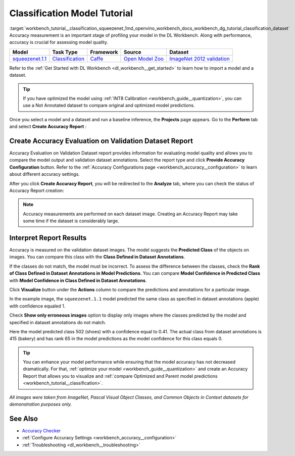 .. index:: pair: page; Classification Model Tutorial
.. _workbench_tutorial__classification_squeezenet:

.. meta::
   :description: Tutorial on how to import, optimize and measure accuracy of squeezenet.1.1 
                 classification model on annotated dataset with OpenVINO Deep Learning Workbench.
   :keywords: OpenVINO, Deep Learning Workbench, DL Workbench, classification model tutorial, squeezenet.1.1, 
              import, optimize, measure accuracy, accuracy evaluation


Classification Model Tutorial
=============================

:target:`workbench_tutorial__classification_squeezenet_1md_openvino_workbench_docs_workbench_dg_tutorial_classification_dataset` 
Accuracy measurement is an important stage of profiling your model in the DL Workbench. Along with performance, accuracy 
is crucial for assessing model quality.

.. list-table::
    :header-rows: 1

    * - Model
      - Task Type
      - Framework
      - Source
      - Dataset
    * - `squeezenet.1.1 <https://docs.openvinotoolkit.org/latest/omz_models_model_squeezenet1_1.html>`__
      - `Classification <https://paperswithcode.com/task/image-classification>`__
      - `Caffe <https://caffe.berkeleyvision.org/>`__
      - `Open Model Zoo <https://github.com/openvinotoolkit/open_model_zoo/tree/master/models/public/squeezenet1.1>`__
      - `ImageNet 2012 validation <https://image-net.org/index.php>`__

Refer to the :ref:`Get Started with DL Workbench <dl_workbench__get_started>` to learn how to import a model and a dataset.

.. tip:: If you have optimized the model using :ref:`INT8 Calibration <workbench_guide__quantization>`, you can use a Not Annotated dataset to compare original and optimized model predictions.



Once you select a model and a dataset and run a baseline inference, the **Projects** page appears. Go to the 
**Perform** tab and select **Create Accuracy Report** :

.. image:: create_report.png

Create Accuracy Evaluation on Validation Dataset Report
~~~~~~~~~~~~~~~~~~~~~~~~~~~~~~~~~~~~~~~~~~~~~~~~~~~~~~~

Accuracy Evaluation on Validation Dataset report provides information for evaluating model quality and allows you to 
compare the model output and validation dataset annotations. Select the report type and click 
**Provide Accuracy Configuration** button. Refer to the 
:ref:`Accuracy Configurations page <workbench_accuracy__configuration>` to learn about 
different accuracy settings.

.. image:: Acc_Report_1.png

After you click **Create Accuracy Report**, you will be redirected to the **Analyze** tab, where you can check the status 
of Accuracy Report creation:

.. image:: creating_accuracy_report.png

.. note::
   Accuracy measurements are performed on each dataset image. Creating an Accuracy Report may take some time if the 
   dataset is considerably large.


Interpret Report Results
~~~~~~~~~~~~~~~~~~~~~~~~

Accuracy is measured on the validation dataset images. The model suggests the **Predicted Class** of the objects on images. 
You can compare this class with the **Class Defined in Dataset Annotations**.

If the classes do not match, the model must be incorrect. To assess the difference between the classes, check the 
**Rank of Class Defined in Dataset Annotations in Model Predictions**. You can compare 
**Model Confidence in Predicted Class** with **Model Confidence in Class Defined in Dataset Annotations**.

.. image:: val_dataset_class.png

Click **Visualize** button under the **Actions** column to compare the predictions and annotations for a particular image.

.. image:: class_apple_true.png

In the example image, the ``squeezenet.1.1`` model predicted the same class as specified in dataset annotations 
(apple) with confidence equaled 1.

Check **Show only erroneous images** option to display only images where the classes predicted by the model and specified 
in dataset annotations do not match.

.. image:: class_bakery_false.png

Here the model predicted class 502 (shoes) with a confidence equal to 0.41. The actual class from dataset annotations 
is 415 (bakery) and has rank 65 in the model predictions as the model confidence for this class equals 0.

.. tip:: You can enhance your model performance while ensuring that the model accuracy has not decreased dramatically. For that, :ref:`optimize your model <workbench_guide__quantization>` and create an Accuracy Report that allows you to visualize and :ref:`compare Optimized and Parent model predictions <workbench_tutorial__classification>`.



*All images were taken from ImageNet, Pascal Visual Object Classes, and Common Objects in Context datasets for 
demonstration purposes only.*

See Also
~~~~~~~~

* `Accuracy Checker <https://docs.openvinotoolkit.org/latest/omz_tools_accuracy_checker.html>`__

* :ref:`Configure Accuracy Settings <workbench_accuracy__configuration>`

* :ref:`Troubleshooting <dl_workbench__troubleshooting>`

